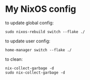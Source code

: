 * My NixOS config

to update global config:

#+begin_src shell
sudo nixos-rebuild switch --flake ./
#+end_src

to update user config:

#+begin_src shell
home-manager switch --flake ./
#+end_src

to clean:
#+begin_src shell
nix-collect-garbage -d
sudo nix-collect-garbage -d
#+end_src

#+begin_comment
in my config garbage collection and old generations cleaning
are automatic
#+end_comment
